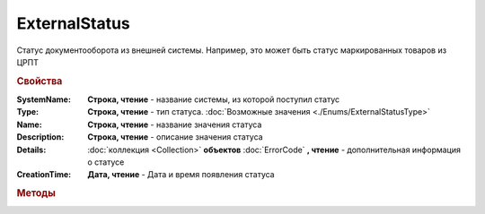 ExternalStatus
==============

Статус документооборота из внешней системы. Например, это может быть статус маркированных товаров из ЦРПТ


.. rubric:: Свойства


:SystemName:
  **Строка, чтение** - название системы, из которой поступил статус

:Type:
 **Строка, чтение** - тип статуса. :doc:`Возможные значения <./Enums/ExternalStatusType>`

:Name:
  **Строка, чтение** - название значения статуса

:Description:
  **Строка, чтение** - описание значения статуса

:Details:
  :doc:`коллекция <Collection>` **объектов** :doc:`ErrorCode` **, чтение** - дополнительная информация о статусе

:CreationTime:
  **Дата, чтение** - Дата и время появления статуса



.. rubric:: Методы

.. _ExternalStatus-GetBase64Content:
.. method:: ExternalStatus.GetBase64Content()

  Возвращает Base64-строку содержимого статуса. Может быть использован для получения детализации по статусу

